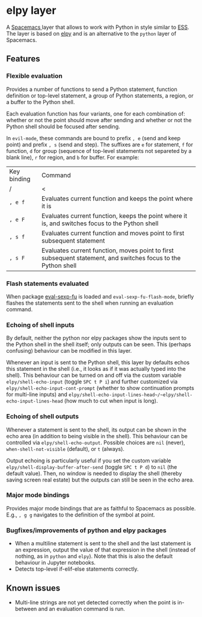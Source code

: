 * elpy layer
A [[http:spacemacs.org][Spacemacs ]]layer that allows to work with Python in style similar to [[http:ess.r-project.org][ESS]]. The
layer is based on [[https:github.com/jorgenschaefer/elpy][elpy]] and is an alternative to the ~python~ layer of Spacemacs.

** Features
*** Flexible evaluation
Provides a number of functions to send a Python statement, function definition
or top-level statement, a group of Python statements, a region, or a buffer to
the Python shell.

Each evaluation function has four variants, one for each combination of: whether
or not the point should move after sending and whether or not the Python shell
should be focused after sending.

In ~evil-mode~, these commands are bound to prefix ~, e~ (send and keep point)
and prefix ~, s~ (send and step). The suffixes are ~e~ for statement, ~f~ for
function, ~d~ for group (sequence of top-level statements not separeted by a
blank line), ~r~ for region, and ~b~ for buffer. For example:

| Key binding | Command                                                                                                       |
| <l>         | <l>                                                                                                           |
| /           | <                                                                                                             |
|-------------+---------------------------------------------------------------------------------------------------------------|
| ~, e f~     | Evaluates current function and keeps the point where it is                                                    |
| ~, e F~     | Evaluates current function, keeps the point where it is, and switches focus to the Python shell               |
| ~, s f~     | Evaluates current function and moves point to first subsequent statement                                      |
| ~, s F~     | Evaluates current function, moves point to first subsequent statement, and switches focus to the Python shell |
*** Flash statements evaluated
When package [[https:www.emacswiki.org/emacs/EvalSexpFu][eval-sexp-fu]] is loaded and ~eval-sexp-fu-flash-mode~, briefly
flashes the statements sent to the shell when running an evaluation command.
*** Echoing of shell inputs
By default, neither the python nor elpy packages show the inputs sent to the
Python shell in the shell itself; only outputs can be seen. This (perhaps
confusing) behaviour can be modified in this layer.

Whenever an input is sent to the Python shell, this layer by defaults echos this
statement in the shell (i.e., it looks as if it was actually typed into the
shell). This behaviour can be turned on and off via the custom variable
~elpy/shell-echo-input~ (toggle ~SPC t P i~) and further customized via
~elpy/shell-echo-input-cont-prompt~ (whether to show continuation prompts for
multi-line inputs) and
~elpy/shell-echo-input-lines-head~/~elpy/shell-echo-input-lines-head~ (how much
to cut when input is long).
*** Echoing of shell outputs
Whenever a statement is sent to the shell, its output can be shown in the echo
area (in addition to being visible in the shell). This behaviour can be
controlled via ~elpy/shell-echo-output~. Possible choices are ~nil~ (never),
~when-shell-not-visible~ (default), or ~t~ (always).

Output echoing is particularly useful if you set the custom variable
~elpy/shell-display-buffer-after-send~ (toggle ~SPC t P d~) to ~nil~ (the
default value). Then, no window is needed to display the shell (thereby saving
screen real estate) but the outputs can still be seen in the echo area.
*** Major mode bindings
Provides major mode bindings that are as faithful to Spacemacs as possible.
E.g., ~, g g~ navigates to the definition of the symbol at point.
*** Bugfixes/improvements of python and elpy packages
- When a multiline statement is sent to the shell and the last statement is an
  expression, output the value of that expression in the shell (instead of
  nothing, as in ~python~ and ~elpy~). Note that this is also the default
  behaviour in Jupyter notebooks.
- Detects top-level if-elif-else statements correctly.
** Known issues
- Multi-line strings are not yet detected correctly when the point is in-between
  and an evaluation command is run.
